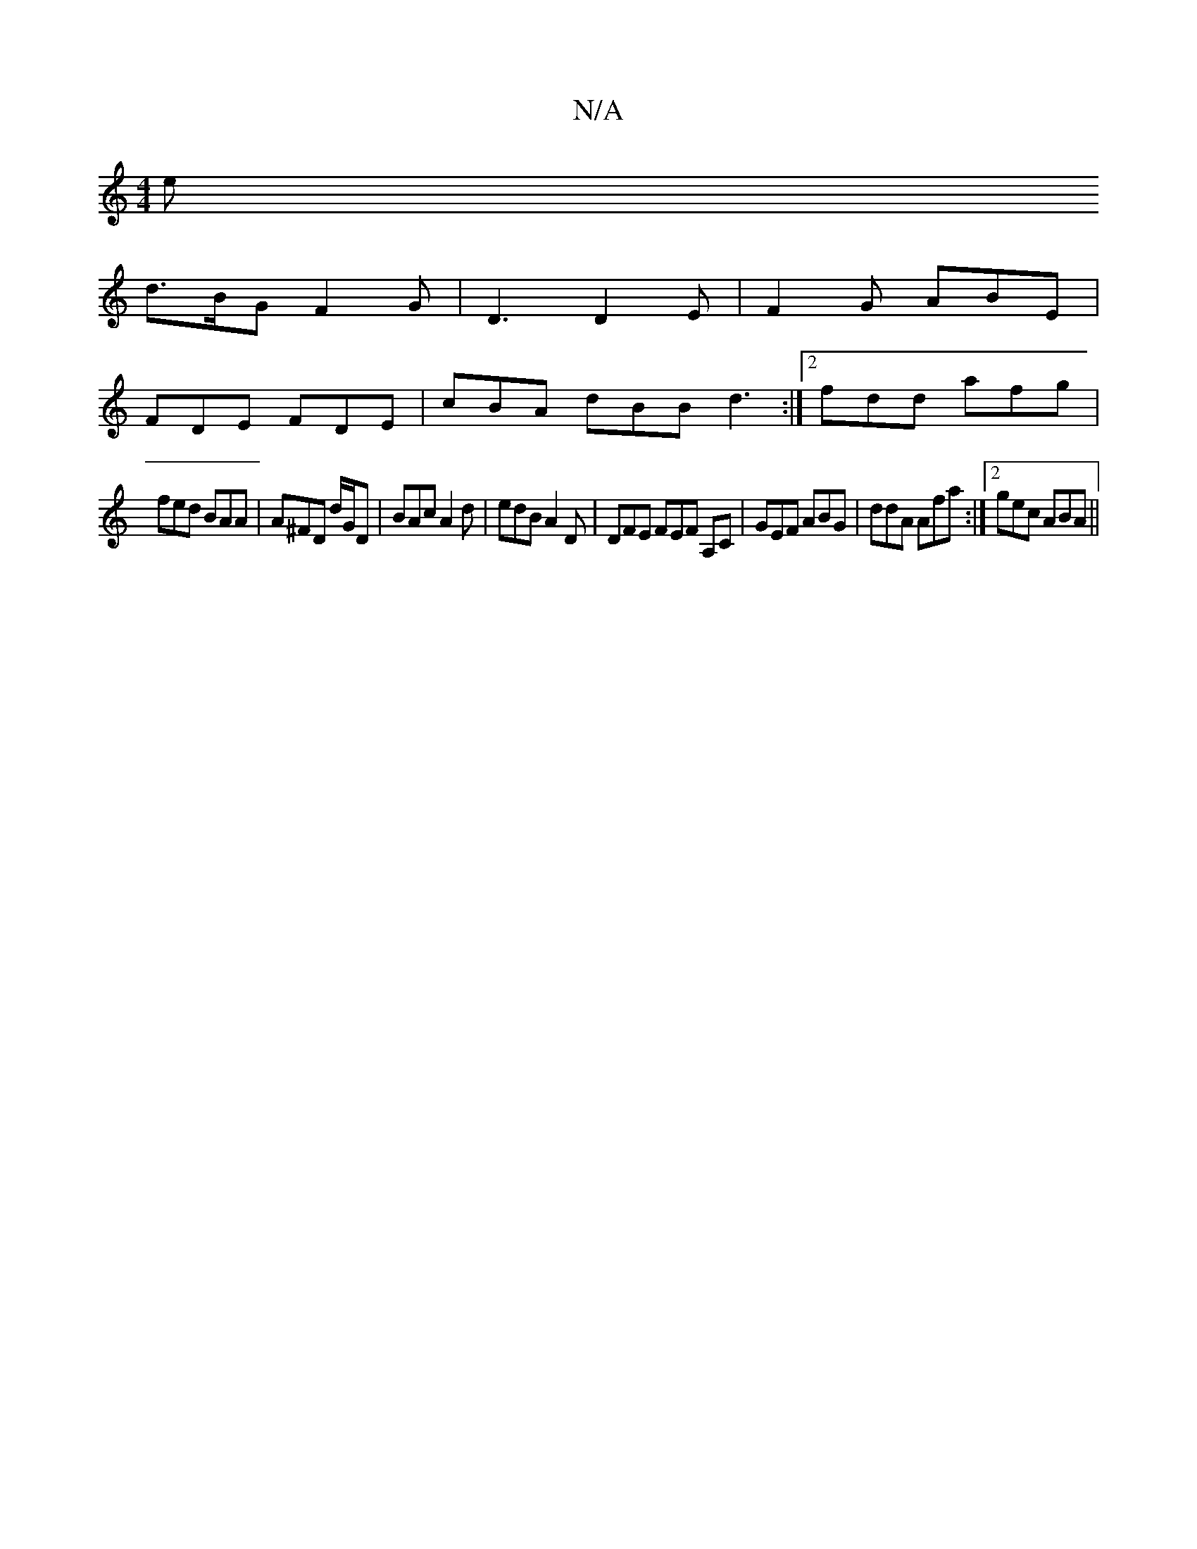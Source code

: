 X:1
T:N/A
M:4/4
R:N/A
K:Cmajor
ll er
d>BG F2 G | D3 D2E | F2 G ABE | 
FDE FDE | cBA dBB d3 :|2 fdd afg |
fed BAA | A^FD d/G/D | BAc A2 d | edB A2D | DFE FEF A,C | GEF ABG | ddA Afa :|2 gec ABA ||

DcF FFA | ecd g3|bfd BAF|ABc e2f|g